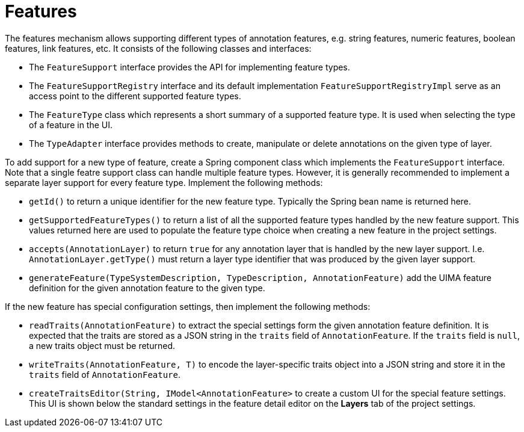 = Features

The features mechanism allows supporting different types of annotation features, e.g. string
features, numeric features, boolean features, link features, etc.
It consists of the following classes and interfaces:

* The `FeatureSupport` interface provides the API for implementing feature types.
* The `FeatureSupportRegistry` interface and its default implementation `FeatureSupportRegistryImpl`
  serve as an access point to the different supported feature types.
* The `FeatureType` class which represents a short summary of a supported feature type. It is used
  when selecting the type of a feature in the UI.
* The `TypeAdapter` interface provides methods to create, manipulate or delete annotations on the
  given type of layer.

To add support for a new type of feature, create a Spring component class which implements the
`FeatureSupport` interface. Note that a single featre support class can handle multiple feature types. 
However, it is generally recommended to implement a separate layer support for every feature type.
Implement the following methods:

* `getId()` to return a unique identifier for the new feature type. Typically the Spring bean name
  is returned here.
* `getSupportedFeatureTypes()` to return a list of all the supported feature types handled by the new
  feature support. This values returned here are used to populate the feature type choice when
  creating a new feature in the project settings.
* `accepts(AnnotationLayer)` to return `true` for any annotation layer that is handled by the new
  layer support. I.e. `AnnotationLayer.getType()` must return a layer type identifier that was produced
  by the given layer support.
* `generateFeature(TypeSystemDescription, TypeDescription, AnnotationFeature)` add the UIMA feature
  definition for the given annotation feature to the given type.

If the new feature has special configuration settings, then implement the following methods:

* `readTraits(AnnotationFeature)` to extract the special settings form the given annotation feature
  definition. It is expected that the traits are stored as a JSON string in the `traits` field
  of `AnnotationFeature`. If the `traits` field is `null`, a new traits object must be returned.
* `writeTraits(AnnotationFeature, T)` to encode the layer-specific traits object into a JSON string
  and store it in the `traits` field of `AnnotationFeature`.
* `createTraitsEditor(String, IModel<AnnotationFeature>` to create a custom UI for the special feature
  settings. This UI is shown below the standard settings in the feature detail editor on the 
  *Layers* tab of the project settings.


